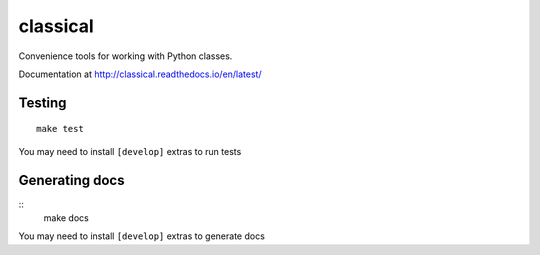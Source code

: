 =========
classical
=========

Convenience tools for working with Python classes.

Documentation at http://classical.readthedocs.io/en/latest/


Testing
~~~~~~~

::

    make test

You may need to install ``[develop]`` extras to run tests


Generating docs
~~~~~~~~~~~~~~~

::
    make docs

You may need to install ``[develop]`` extras to generate docs
